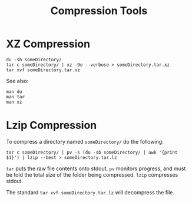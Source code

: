:PROPERTIES:
:ID:       c65f46a4-1e9f-4c3d-bad3-b28a4a5de0b9
:END:
#+title: Compression Tools
* XZ Compression
#+begin_src shell
  du -sh someDirectory/
  tar c someDirectory/ | xz -9e --verbose > someDirectory.tar.xz
  tar xvf someDirectory.tar.xz
#+end_src

See also:
#+begin_src shell
  man du
  man tar
  man xz
#+end_src
* Lzip Compression
To compress a directory named ~someDirectory/~ do the following:
#+begin_src shell
  tar c someDirectory/ | pv -s (du -sb someDirectory/ | awk '{print $1}') | lzip --best > someDirectory.tar.lz
#+end_src

~tar~ puts the raw file contents onto stdout.
~pv~ monitors progress, and must be told the total size of the folder being compressed.
~lzip~ compresses stdout.

The standard ~tar xvf someDirectory.tar.lz~ will decompress the file.
